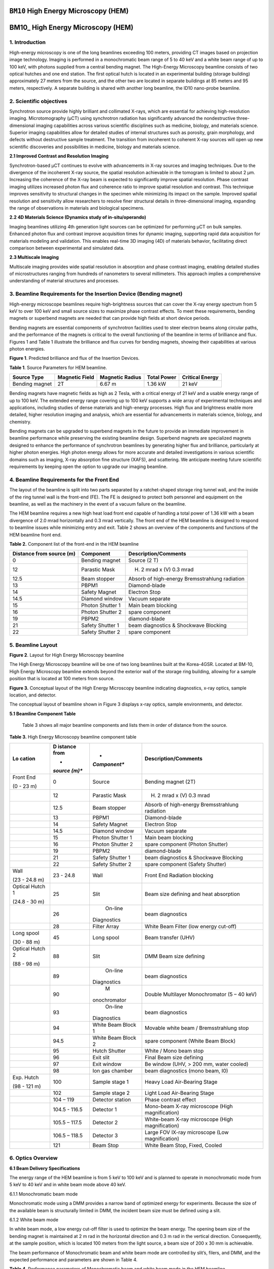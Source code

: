 ``BM10`` High Energy Microscopy (HEM)
=================================

BM10\_ High Energy Microscopy (HEM) 
====================================

1. Introduction
--------------

High-energy microscopy is one of the long beamlines exceeding 100
meters, providing CT images based on projection image technology.
Imaging is performed in a monochromatic beam range of 5 to 40 keV and a
white beam range of up to 100 keV, with photons supplied from a central
bending magnet. The High-Energy Microscopy beamline consists of two
optical hutches and one end station. The first optical hutch is located
in an experimental building (storage building) approximately 27 meters
from the source, and the other two are located in separate buildings at
85 meters and 95 meters, respectively. A separate building is shared
with another long beamline, the ID10 nano-probe beamline.

2. Scientific objectives
-----------------------

Synchrotron source provide highly brilliant and collimated X-rays, which
are essential for achieving high-resolution imaging. Microtomography
(μCT) using synchrotron radiation has significantly advanced the
nondestructive three-dimensional imaging capabilities across various
scientific disciplines such as medicine, biology, and materials science.
Superior imaging capabilities allow for detailed studies of internal
structures such as porosity, grain morphology, and defects without
destructive sample treatment. The transition from incoherent to coherent
X-ray sources will open up new scientific discoveries and possibilities
in medicine, biology and materials science.

**2.1 Improved Contrast and Resolution Imaging**

Synchrotron-based μCT continues to evolve with advancements in X-ray
sources and imaging techniques. Due to the divergence of the incoherent
X-ray source, the spatial resolution achievable in the tomogram is
limited to about 2 μm. Increasing the coherence of the X-ray beam is
expected to significantly improve spatial resolution. Phase contrast
imaging utilizes increased photon flux and coherence ratio to improve
spatial resolution and contrast. This technique improves sensitivity to
structural changes in the specimen while minimizing its impact on the
sample. Improved spatial resolution and sensitivity allow researchers to
resolve finer structural details in three-dimensional imaging, expanding
the range of observations in materials and biological specimens.

**2.2 4D Materials Science (Dynamics study of in-situ/operando)**

Imaging beamlines utilizing 4th generation light sources can be
optimized for performing μCT on bulk samples. Enhanced photon flux and
contrast improve acquisition times for dynamic imaging, supporting rapid
data acquisition for materials modeling and validation. This enables
real-time 3D imaging (4D) of materials behavior, facilitating direct
comparison between experimental and simulated data.

**2.3 Multiscale Imaging**

Multiscale imaging provides wide spatial resolution in absorption and
phase contrast imaging, enabling detailed studies of microstructures
ranging from hundreds of nanometers to several millimeters. This
approach implies a comprehensive understanding of material structures
and processes.

3. Beamline Requirements for the Insertion Device (Bending magnet)
---------------------------------------------------------------------

High-energy microscope beamlines require high-brightness sources that
can cover the X-ray energy spectrum from 5 keV to over 100 keV and small
source sizes to maximize phase contrast effects. To meet these
requirements, bending magnets or superbend magnets are needed that can
provide high fields at short device periods.

Bending magnets are essential components of synchrotron facilities used
to steer electron beams along circular paths, and the performance of the
magnets is critical to the overall functioning of the beamline in terms
of brilliance and flux. Figures 1 and Table 1 illustrate the brilliance
and flux curves for bending magnets, showing their capabilities at
various photon energies.

|EMB00004d785b5f| |EMB00004d785b61|

**Figure 1**. Predicted brilliance and flux of the Insertion Devices.

**Table 1**. Source Parameters for HEM beamline.

+-------------+-------------+--------------+-------------+-------------+
| Source Type | Magnetic    | Magnetic     | Total Power | Critical    |
|             | Field       | Radius       |             | Energy      |
+=============+=============+==============+=============+=============+
| Bending     | 2T          | 6.67 m       | 1.36 kW     | 21 keV      |
| magnet      |             |              |             |             |
+-------------+-------------+--------------+-------------+-------------+

Bending magnets have magnetic fields as high as 2 Tesla, with a critical
energy of 21 keV and a usable energy range of up to 100 keV. The
extended energy range covering up to 100 keV supports a wide array of
experimental techniques and applications, including studies of dense
materials and high-energy processes. High flux and brightness enable
more detailed, higher resolution imaging and analysis, which are
essential for advancements in materials science, biology, and chemistry.

Bending magnets can be upgraded to superbend magnets in the future to
provide an immediate improvement in beamline performance while
preserving the existing beamline design. Superbend magnets are
specialized magnets designed to enhance the performance of synchrotron
beamlines by generating higher flux and brilliance, particularly at
higher photon energies. High photon energy allows for more accurate and
detailed investigations in various scientific domains such as imaging,
X-ray absorption fine structure (XAFS), and scattering. We anticipate
meeting future scientific requirements by keeping open the option to
upgrade our imaging beamline.

4. Beamline Requirements for the Front End
-------------------------------------------

The layout of the beamline is split into two parts separated by a
ratchet-shaped storage ring tunnel wall, and the inside of the ring
tunnel wall is the front-end (FE). The FE is designed to protect both
personnel and equipment on the beamline, as well as the machinery in the
event of a vacuum failure on the beamline.

The HEM beamline requires a new high heat load front end capable of
handling a total power of 1.36 kW with a beam divergence of 2.0 mrad
horizontally and 0.3 mrad vertically. The front end of the HEM beamline
is designed to respond to beamline issues while minimizing entry and
exit. Table 2 shows an overview of the components and functions of the
HEM beamline front end.

**Table 2.** Component list of the front-end in the HEM beamline

+--------------+-------------------+-----------------------------------+
| Distance     | Component         | Description/Comments              |
| from source  |                   |                                   |
| (m)          |                   |                                   |
+==============+===================+===================================+
| 0            | Bending magnet    | Source (2 T)                      |
+--------------+-------------------+-----------------------------------+
| 12           | Parastic Mask     | (H) 2 mrad x (V) 0.3 mrad         |
+--------------+-------------------+-----------------------------------+
| 12.5         | Beam stopper      | Absorb of high-energy             |
|              |                   | Bremsstrahlung radiation          |
+--------------+-------------------+-----------------------------------+
| 13           | PBPM1             | Diamond-blade                     |
+--------------+-------------------+-----------------------------------+
| 14           | Safety Magnet     | Electron Stop                     |
+--------------+-------------------+-----------------------------------+
| 14.5         | Diamond window    | Vacuum separate                   |
+--------------+-------------------+-----------------------------------+
| 15           | Photon Shutter 1  | Main beam blocking                |
+--------------+-------------------+-----------------------------------+
| 16           | Photon Shutter 2  | spare component                   |
+--------------+-------------------+-----------------------------------+
| 19           | PBPM2             | diamond-blade                     |
+--------------+-------------------+-----------------------------------+
| 21           | Safety Shutter 1  | beam diagnostics & Shockwave      |
|              |                   | Blocking                          |
+--------------+-------------------+-----------------------------------+
| 22           | Safety Shutter 2  | spare component                   |
+--------------+-------------------+-----------------------------------+

5. Beamline Layout
------------------

|image1|

**Figure 2**. Layout for High Energy Microscopy beamline

The High Energy Microscopy beamline will be one of two long beamlines
built at the Korea-4GSR. Located at BM-10, High Energy Microscopy
beamline extends beyond the exterior wall of the storage ring building,
allowing for a sample position that is located at 100 meters from
source.

|EMB000373300f73|

**Figure 3.** Conceptual layout of the High Energy Microscopy beamline
indicating diagnostics, x-ray optics, sample location, and detector.

The conceptual layout of beamline shown in Figure 3 displays x-ray
optics, sample environments, and detector.

**5.1 Beamline Component Table**

   Table 3 shows all major beamline components and lists them in order
   of distance from the source.

**Table 3.** High Energy Microscopy beamline component table

+----------+---------+--------------+--------------------------------+
| **Lo     | **D     | *            | **Description/Comments**       |
| cation** | istance | *Component** |                                |
|          | from**  |              |                                |
|          |         |              |                                |
|          | *       |              |                                |
|          | *source |              |                                |
|          | (m)**   |              |                                |
+==========+=========+==============+================================+
| Front    | 0       |    Source    | Bending magnet (2T)            |
| End      |         |              |                                |
|          |         |              |                                |
| (0 - 23  |         |              |                                |
| m)       |         |              |                                |
+----------+---------+--------------+--------------------------------+
|          | 12      |    Parastic  | (H) 2 mrad x (V) 0.3 mrad      |
|          |         |    Mask      |                                |
+----------+---------+--------------+--------------------------------+
|          | 12.5    |    Beam      | Absorb of high-energy          |
|          |         |    stopper   | Bremsstrahlung radiation       |
+----------+---------+--------------+--------------------------------+
|          | 13      |    PBPM1     | Diamond-blade                  |
+----------+---------+--------------+--------------------------------+
|          | 14      |    Safety    | Electron Stop                  |
|          |         |    Magnet    |                                |
+----------+---------+--------------+--------------------------------+
|          | 14.5    |    Diamond   | Vacuum separate                |
|          |         |    window    |                                |
+----------+---------+--------------+--------------------------------+
|          | 15      |    Photon    | Main beam blocking             |
|          |         |    Shutter 1 |                                |
+----------+---------+--------------+--------------------------------+
|          | 16      |    Photon    | spare component (Photon        |
|          |         |    Shutter 2 | Shutter)                       |
+----------+---------+--------------+--------------------------------+
|          | 19      |    PBPM2     | diamond-blade                  |
+----------+---------+--------------+--------------------------------+
|          | 21      |    Safety    | beam diagnostics & Shockwave   |
|          |         |    Shutter 1 | Blocking                       |
+----------+---------+--------------+--------------------------------+
|          | 22      |    Safety    | spare component (Safety        |
|          |         |    Shutter 2 | Shutter)                       |
+----------+---------+--------------+--------------------------------+
| Wall     | 23 -    |    Wall      | Front End Radiation blocking   |
|          | 24.8    |              |                                |
| (23 -    |         |              |                                |
| 24.8 m)  |         |              |                                |
+----------+---------+--------------+--------------------------------+
| Optical  | 25      |    Slit      | Beam size defining and heat    |
| Hutch 1  |         |              | absorption                     |
|          |         |              |                                |
| (24.8 -  |         |              |                                |
| 30 m)    |         |              |                                |
+----------+---------+--------------+--------------------------------+
|          | 26      |    On-line   | beam diagnostics               |
|          |         |              |                                |
|          |         |  Diagnostics |                                |
+----------+---------+--------------+--------------------------------+
|          | 28      |    Filter    | White Beam Filter (low energy  |
|          |         |    Array     | cut-off)                       |
+----------+---------+--------------+--------------------------------+
| Long     | 45      |    Long      | Beam transfer (UHV)            |
| spool    |         |    spool     |                                |
|          |         |              |                                |
| (30 - 88 |         |              |                                |
| m)       |         |              |                                |
+----------+---------+--------------+--------------------------------+
| Optical  | 88      |    Slit      | DMM Beam size defining         |
| Hutch 2  |         |              |                                |
|          |         |              |                                |
| (88 - 98 |         |              |                                |
| m)       |         |              |                                |
+----------+---------+--------------+--------------------------------+
|          | 89      |    On-line   | beam diagnostics               |
|          |         |              |                                |
|          |         |  Diagnostics |                                |
+----------+---------+--------------+--------------------------------+
|          | 90      |    M         | Double Multilayer              |
|          |         | onochromator | Monochromator (5 – 40 keV)     |
+----------+---------+--------------+--------------------------------+
|          | 93      |    On-line   | beam diagnostics               |
|          |         |              |                                |
|          |         |  Diagnostics |                                |
+----------+---------+--------------+--------------------------------+
|          | 94      |    White     | Movable white beam /           |
|          |         |    Beam      | Bremsstrahlung stop            |
|          |         |    Block 1   |                                |
+----------+---------+--------------+--------------------------------+
|          | 94.5    |    White     | spare component (White Beam    |
|          |         |    Beam      | Block)                         |
|          |         |    Block 2   |                                |
+----------+---------+--------------+--------------------------------+
|          | 95      |    Hutch     | White / Mono beam stop         |
|          |         |    Shutter   |                                |
+----------+---------+--------------+--------------------------------+
|          | 96      |    Exit slit | Final Beam size defining       |
+----------+---------+--------------+--------------------------------+
|          | 97      |    Exit      | Be window (UHV, > 200 mm,      |
|          |         |    window    | water cooled)                  |
+----------+---------+--------------+--------------------------------+
|          | 98      |    Ion gas   | beam diagnostics (mono beam,   |
|          |         |    chamber   | I0)                            |
+----------+---------+--------------+--------------------------------+
| Exp.     | 100     |    Sample    | Heavy Load Air-Bearing Stage   |
| Hutch    |         |    stage 1   |                                |
|          |         |              |                                |
| (98 -    |         |              |                                |
| 121 m)   |         |              |                                |
+----------+---------+--------------+--------------------------------+
|          | 102     |    Sample    | Light Load Air-Bearing Stage   |
|          |         |    stage 2   |                                |
+----------+---------+--------------+--------------------------------+
|          | 104 –   |    Detector  | Phase contrast effect          |
|          | 119     |    station   |                                |
+----------+---------+--------------+--------------------------------+
|          | 104.5 - |    Detector  | Mono-beam X-ray microscope     |
|          | 116.5   |    1         | (High magnification)           |
+----------+---------+--------------+--------------------------------+
|          | 105.5 – |    Detector  | White-beam X-ray microscope    |
|          | 117.5   |    2         | (High magnification)           |
+----------+---------+--------------+--------------------------------+
|          | 106.5 – |    Detector  | Large FOV lX-ray microscope    |
|          | 118.5   |    3         | (Low magnification)            |
+----------+---------+--------------+--------------------------------+
|          | 121     |    Beam Stop | White Beam Stop, Fixed, Cooled |
+----------+---------+--------------+--------------------------------+

6. Optics Overview
-------------------

**6.1 Beam Delivery Specifications**

The energy range of the HEM beamline is from 5 keV to 100 keV and is
planned to operate in monochromatic mode from 5 keV to 40 keV and in
white beam mode above 40 keV.

6.1.1 Monochromatic beam mode

Monochromatic mode using a DMM provides a narrow band of optimized
energy for experiments. Because the size of the available beam is
structurally limited in DMM, the incident beam size must be defined
using a slit.

6.1.2 White beam mode

In white beam mode, a low energy cut-off filter is used to optimize the
beam energy. The opening beam size of the bending magnet is maintained
at 2 m rad in the horizontal direction and 0.3 m rad in the vertical
direction. Consequently, at the sample position, which is located 100
meters from the light source, a beam size of 200 x 30 mm is achievable.

The beam performance of Monochromatic beam and white beam mode are
controlled by slit’s, filers, and DMM, and the expected performance and
parameters are shown in Table 4.

**Table 4**. Performance parameters of Monochromatic beam and white beam
mode in the HEM beamline.

+----------+---------+--------------+----------------+----------------+
| **Beam   | **D     | *            | **Beam size    | **Beam Power   |
| mode**   | istance | *Component** | FWHM**         | (abs., W)**    |
|          | from**  |              |                |                |
|          |         |              | **(H x V,      |                |
|          | *       |              | mm)**          |                |
|          | *source |              |                |                |
|          | (m)**   |              |                |                |
+==========+=========+==============+================+================+
| White    | 0       |    Source    | 0.011 x 0.0099 | 389.0          |
| beam     |         |              |                |                |
+----------+---------+--------------+----------------+----------------+
|          | 14.5    |    Diamond   | 29 x 4.35      | 387.0 (49.3)   |
|          |         |    window    |                |                |
+----------+---------+--------------+----------------+----------------+
|          | 25      |    4-Slit    | 50 x 7.5       | 337.8 (0)      |
+----------+---------+--------------+----------------+----------------+
|          | 28      |              | 56 x 8.4       | 337.7 (303.7)  |
|          |         |   Attenuator |                |                |
|          |         |    (Cu 1mm)  |                |                |
+----------+---------+--------------+----------------+----------------+
|          | 88      |    4-Slit    | 176 x 26.4     | 34.0 (0)       |
+----------+---------+--------------+----------------+----------------+
|          | 90      |    DMM       | 180 x 27       | 34.0 (0)       |
+----------+---------+--------------+----------------+----------------+
|          | 96      |    4-Slit    | 194 x 29.1     | 34.0 (0)       |
+----------+---------+--------------+----------------+----------------+
|          | 97      |    Be window | 196 x 29.4     | 34.0 (0.6)     |
|          |         |    (1mm)     |                |                |
+----------+---------+--------------+----------------+----------------+
|          | 100     |    Sample    | 200 x 30       | 33.4 (0)       |
+----------+---------+--------------+----------------+----------------+
|          | 121     |    Beam stop | 242 x 26.3     | 33.4 (33.4)    |
+----------+---------+--------------+----------------+----------------+
| Mono     | 0       |    Source    | 0.011 x 0.0099 | 389.0          |
| beam     |         |              |                |                |
+----------+---------+--------------+----------------+----------------+
|          | 14.5    |    Diamond   | 29 x 4.35      | 387.0 (49.3)   |
|          |         |    window    |                |                |
+----------+---------+--------------+----------------+----------------+
|          | 25      |    4-Slit    | 25 x 3.8       | 337.7 (102.9)  |
+----------+---------+--------------+----------------+----------------+
|          | 28      |              | 28 x 4.2       | 127.8 (0)      |
|          |         |   Attenuator |                |                |
+----------+---------+--------------+----------------+----------------+
|          | 88      |    4-Slit    | 10 x 2         | 127.8 (125.2)  |
+----------+---------+--------------+----------------+----------------+
|          | 90      |    DMM       | 10 x 2         | 2.6 (2.5)      |
+----------+---------+--------------+----------------+----------------+
|          | 96      |    4-Slit    | 10.6 x 2.1     | 0.1 (0)        |
+----------+---------+--------------+----------------+----------------+
|          | 97      |    Be-window | 10.8 x 2.1     | 0.1 (0)        |
+----------+---------+--------------+----------------+----------------+
|          | 100     |    Sample    | 11.1 x 2.2     | 0.1 (0)        |
+----------+---------+--------------+----------------+----------------+
|          | 121     |    Beam stop | 13.3 x 2.6     | 0.1 (0.1)      |
+----------+---------+--------------+----------------+----------------+

**6.2 Detailed Optical Layout**

6.2.1 Ray-tracing (Horizontal, Vertical)

Optics configuration for projection imaging in Monochromatic beam and
white beam modes is shown in Figure 4.

|image2|

**Figure 4**. Optics configuration (horizontal/upper, vertical/lower)
for projection imaging.

**6.3 Optics Specifications**

6.3.1 Windows

The window located at the front-end of beamline plays a critical role in
the thermal load and maintaining optimal beamline conditions. It
protects sensitive downstream components by reducing the thermal load
before the beam reaches the white beam slit, filter and monochromator.

CVD diamond (Chemical Vapor Deposition) is known for its high thermal
conductivity and low absorption, making it suitable for managing high
thermal loads without significant beam attenuation. These CVD Diamond
windows are designed to maintain performance under high heat load
conditions.

CVD diamond windows are used to separate the UHV (ultra-high vacuum) of
the accelerator ring from the beamline, providing vacuum protection in
case of a vacuum failure on the beamline. These windows have a maximum
aperture of 38 x 9 mm, which is sufficient to pass the beam, and they
also reduce the heat load by 60W.

6.3.2 Filters

In high-energy imaging beamlines, a low energy cut-off filter is an
essential component designed to remove unwanted low-energy photons from
the beam. This helps to optimize the beam quality and ensure that only
the desired high-energy photons are used for imaging. The low energy
cut-off filter selectively absorbs or reflects photons below a certain
energy threshold, allowing only higher-energy photons to pass through.

By removing low-energy photons, the filter reduces background noise and
enhances the signal-to-noise ratio (SNR) of the imaging system. This
results in clearer and more accurate images. Low-energy photons
contribute significantly to the thermal load on downstream optical
elements and detectors. Filtering these photons reduces the heat load,
thereby protecting sensitive components and enhancing their longevity
and performance.

The beam performance of HEM beamline is controlled by filters and the
expected performance are shown in **Figure 5**.

|image3|

**Figure 5.** Performance of beam by filter material in the HEM
beamline.

Materials with high atomic numbers (Z) such as aluminum (Al), copper
(Cu), or molybdenum (Mo) are commonly used for low energy cut-off
filters due to their high absorption efficiency for low-energy photons.
The low energy cut-off filter is placed early in the beamline, before
other optical elements and the sample, to maximize its protective and
quality-enhancing effects.

6.3.3 Monochromators

.. |EMB00004d785b5f| image:: BM10_HEM/media/image1.png
   :width: 2.48918in
   :height: 1.9685in
.. |EMB00004d785b61| image:: BM10_HEM/media/image2.png
   :width: 3.19304in
   :height: 1.9685in
.. |image1| image:: BM10_HEM/media/image3.png
   :width: 6.26806in
   :height: 1.09931in
.. |EMB000373300f73| image:: BM10_HEM/media/image4.png
   :width: 6.26806in
   :height: 1.0783in
.. |image2| image:: BM10_HEM/media/image5.png
   :width: 6.29921in
   :height: 1.63519in
.. |image3| image:: BM10_HEM/media/image6.emf
   :width: 6.26806in
   :height: 3.01714in
